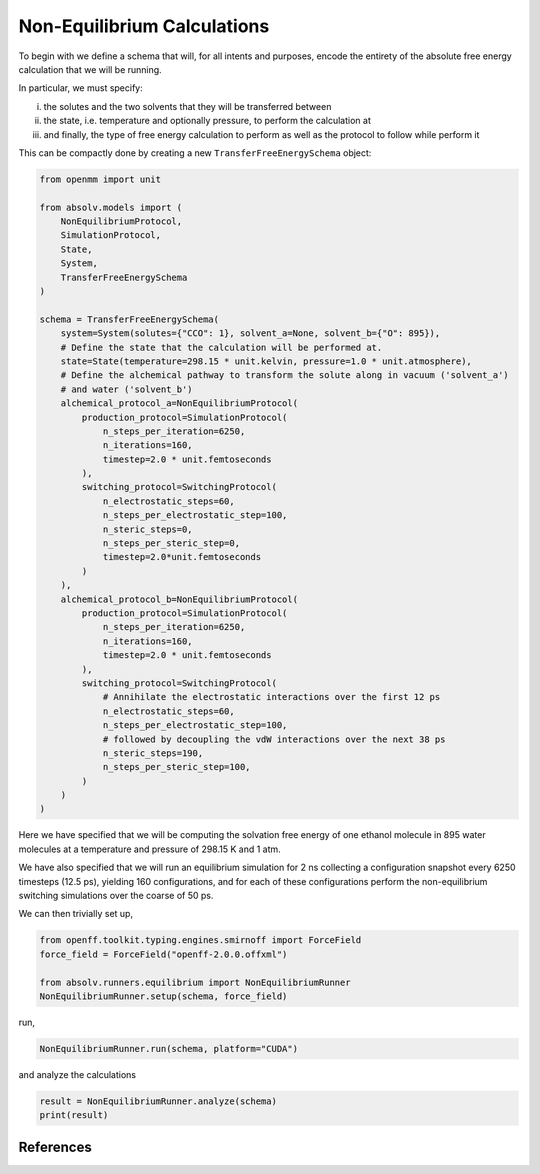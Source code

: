 Non-Equilibrium Calculations
============================

To begin with we define a schema that will, for all intents and purposes, encode the entirety of the absolute free
energy calculation that we will be running.

In particular, we must specify:

i) the solutes and the two solvents that they will be transferred between
ii) the state, i.e. temperature and optionally pressure, to perform the calculation at
iii) and finally, the type of free energy calculation to perform as well as the protocol to follow while perform it

This can be compactly done by creating a new ``TransferFreeEnergySchema`` object:

.. code-block:: python

    from openmm import unit

    from absolv.models import (
        NonEquilibriumProtocol,
        SimulationProtocol,
        State,
        System,
        TransferFreeEnergySchema
    )

    schema = TransferFreeEnergySchema(
        system=System(solutes={"CCO": 1}, solvent_a=None, solvent_b={"O": 895}),
        # Define the state that the calculation will be performed at.
        state=State(temperature=298.15 * unit.kelvin, pressure=1.0 * unit.atmosphere),
        # Define the alchemical pathway to transform the solute along in vacuum ('solvent_a')
        # and water ('solvent_b')
        alchemical_protocol_a=NonEquilibriumProtocol(
            production_protocol=SimulationProtocol(
                n_steps_per_iteration=6250,
                n_iterations=160,
                timestep=2.0 * unit.femtoseconds
            ),
            switching_protocol=SwitchingProtocol(
                n_electrostatic_steps=60,
                n_steps_per_electrostatic_step=100,
                n_steric_steps=0,
                n_steps_per_steric_step=0,
                timestep=2.0*unit.femtoseconds
            )
        ),
        alchemical_protocol_b=NonEquilibriumProtocol(
            production_protocol=SimulationProtocol(
                n_steps_per_iteration=6250,
                n_iterations=160,
                timestep=2.0 * unit.femtoseconds
            ),
            switching_protocol=SwitchingProtocol(
                # Annihilate the electrostatic interactions over the first 12 ps
                n_electrostatic_steps=60,
                n_steps_per_electrostatic_step=100,
                # followed by decoupling the vdW interactions over the next 38 ps
                n_steric_steps=190,
                n_steps_per_steric_step=100,
            )
        )
    )

Here we have specified that we will be computing the solvation free energy of one ethanol molecule in
895 water molecules at a temperature and pressure of 298.15 K and 1 atm.

We have also specified that we will run an equilibrium simulation for 2 ns collecting a configuration snapshot every
6250 timesteps (12.5 ps), yielding 160 configurations, and for each of these configurations perform the non-equilibrium
switching simulations over the coarse of 50 ps.

We can then trivially set up,

.. code-block:: python

    from openff.toolkit.typing.engines.smirnoff import ForceField
    force_field = ForceField("openff-2.0.0.offxml")

    from absolv.runners.equilibrium import NonEquilibriumRunner
    NonEquilibriumRunner.setup(schema, force_field)

run,

.. code-block:: python

    NonEquilibriumRunner.run(schema, platform="CUDA")

and analyze the calculations

.. code-block:: python

    result = NonEquilibriumRunner.analyze(schema)
    print(result)

References
----------

.. bibliography:: non-equilibrium.bib
    :cited:
    :style: unsrt
